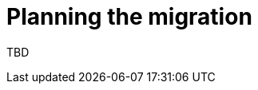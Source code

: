 // This assembly is included in the following assemblies:
//
// * doc-Migration_Toolkit_for_Virtualization/master.adoc
// * documentation/doc-Forklift/master.adoc

// This assembly can be included from other assemblies using the following
// include statement:
// include::<path>/assembly_planning-migration.adoc[leveloffset=+1]

// The following line is necessary to allow assemblies be included in other
// assemblies. It restores the `context` variable to its previous state.
:parent-context-of-planning-migration: {context}

// The file name and the ID are based on the assembly title.
// For example:
// * file name: assembly_my-assembly-a.adoc
// * ID: [id='assembly_my-assembly-a_{context}']
// * Title: = My assembly A
//
// The ID is used as an anchor for linking to the module.
// Avoid changing it after the module has been published
// to ensure existing links are not broken.
//
// In order for  the assembly to be reusable in other assemblies in a guide,
// include {context} in the ID: [id='a-collection-of-modules_{context}'].
//
// If the assembly covers a task, start the title with a verb in the gerund
// form, such as Creating or Configuring.
[id='planning-migration_{context}']
= Planning the migration

// The `context` attribute enables module reuse. Every module's ID
// includes {context}, which ensures that the module has a unique ID even if
// it is reused multiple times in a guide.
:context: planning-migration

TBD

// The following line is necessary to allow assemblies be included in other
// assemblies. It restores the `context` variable to its previous state.
:context: {parent-context-of-planning-migration}

